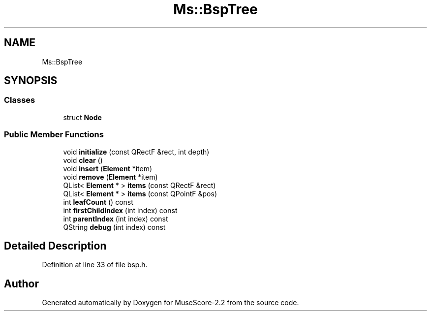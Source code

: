 .TH "Ms::BspTree" 3 "Mon Jun 5 2017" "MuseScore-2.2" \" -*- nroff -*-
.ad l
.nh
.SH NAME
Ms::BspTree
.SH SYNOPSIS
.br
.PP
.SS "Classes"

.in +1c
.ti -1c
.RI "struct \fBNode\fP"
.br
.in -1c
.SS "Public Member Functions"

.in +1c
.ti -1c
.RI "void \fBinitialize\fP (const QRectF &rect, int depth)"
.br
.ti -1c
.RI "void \fBclear\fP ()"
.br
.ti -1c
.RI "void \fBinsert\fP (\fBElement\fP *item)"
.br
.ti -1c
.RI "void \fBremove\fP (\fBElement\fP *item)"
.br
.ti -1c
.RI "QList< \fBElement\fP * > \fBitems\fP (const QRectF &rect)"
.br
.ti -1c
.RI "QList< \fBElement\fP * > \fBitems\fP (const QPointF &pos)"
.br
.ti -1c
.RI "int \fBleafCount\fP () const"
.br
.ti -1c
.RI "int \fBfirstChildIndex\fP (int index) const"
.br
.ti -1c
.RI "int \fBparentIndex\fP (int index) const"
.br
.ti -1c
.RI "QString \fBdebug\fP (int index) const"
.br
.in -1c
.SH "Detailed Description"
.PP 
Definition at line 33 of file bsp\&.h\&.

.SH "Author"
.PP 
Generated automatically by Doxygen for MuseScore-2\&.2 from the source code\&.
